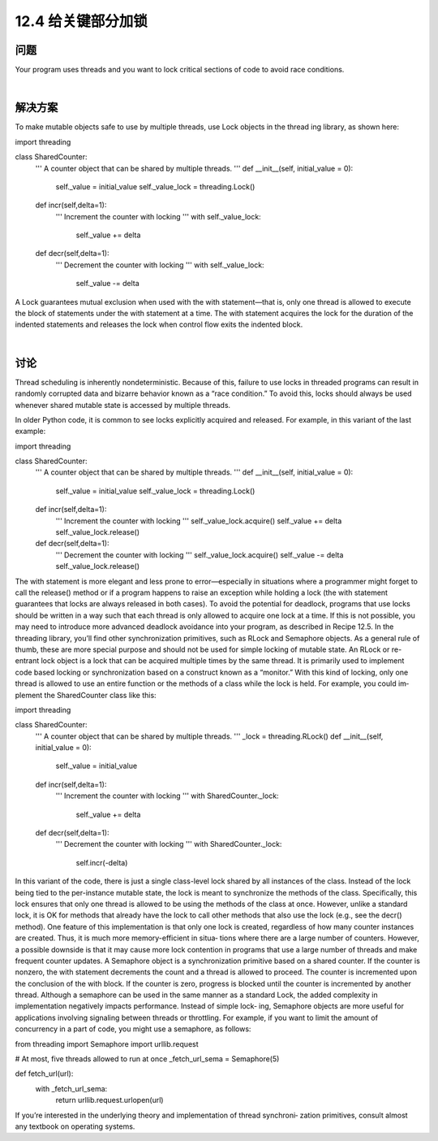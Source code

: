 ============================
12.4 给关键部分加锁
============================

----------
问题
----------
Your program uses threads and you want to lock critical sections of code to avoid race
conditions.

|

----------
解决方案
----------
To make mutable objects safe to use by multiple threads, use Lock objects in the thread
ing library, as shown here:

import threading

class SharedCounter:
    '''
    A counter object that can be shared by multiple threads.
    '''
    def __init__(self, initial_value = 0):
        self._value = initial_value
        self._value_lock = threading.Lock()

    def incr(self,delta=1):
        '''
        Increment the counter with locking
        '''
        with self._value_lock:
             self._value += delta

    def decr(self,delta=1):
        '''
        Decrement the counter with locking
        '''
        with self._value_lock:
             self._value -= delta

A Lock guarantees mutual exclusion when used with the with statement—that is, only
one thread is allowed to execute the block of statements under the with statement at a
time. The with statement acquires the lock for the duration of the indented statements
and releases the lock when control flow exits the indented block.

|

----------
讨论
----------
Thread scheduling is inherently nondeterministic. Because of this, failure to use locks
in  threaded  programs  can  result  in  randomly  corrupted  data  and  bizarre  behavior
known as a “race condition.” To avoid this, locks should always be used whenever shared
mutable state is accessed by multiple threads.

In older Python code, it is common to see locks explicitly acquired and released. For
example, in this variant of the last example:

import threading

class SharedCounter:
    '''
    A counter object that can be shared by multiple threads.
    '''
    def __init__(self, initial_value = 0):
        self._value = initial_value
        self._value_lock = threading.Lock()

    def incr(self,delta=1):
        '''
        Increment the counter with locking
        '''
        self._value_lock.acquire()
        self._value += delta
        self._value_lock.release()

    def decr(self,delta=1):
        '''
        Decrement the counter with locking
        '''
        self._value_lock.acquire()
        self._value -= delta
        self._value_lock.release()

The with statement is more elegant and less prone to error—especially in situations
where a programmer might forget to call the release() method or if a program happens
to raise an exception while holding a lock (the with statement guarantees that locks are
always released in both cases).
To avoid the potential for deadlock, programs that use locks should be written in a way
such that each thread is only allowed to acquire one lock at a time. If this is not possible,
you may need to introduce more advanced deadlock avoidance into your program, as
described in Recipe 12.5.
In the threading library, you’ll find other synchronization primitives, such as RLock
and Semaphore objects. As a general rule of thumb, these are more special purpose and
should not be used for simple locking of mutable state. An RLock or re-entrant lock
object is a lock that can be acquired multiple times by the same thread. It is primarily
used to implement code based locking or synchronization based on a construct known
as a “monitor.” With this kind of locking, only one thread is allowed to use an entire
function or the methods of a class while the lock is held. For example, you could im‐
plement the SharedCounter class like this:

import threading

class SharedCounter:
    '''
    A counter object that can be shared by multiple threads.
    '''
    _lock = threading.RLock()
    def __init__(self, initial_value = 0):
        self._value = initial_value

    def incr(self,delta=1):
        '''
        Increment the counter with locking
        '''
        with SharedCounter._lock:
            self._value += delta

    def decr(self,delta=1):
        '''
        Decrement the counter with locking
        '''
        with SharedCounter._lock:
             self.incr(-delta)

In this variant of the code, there is just a single class-level lock shared by all instances
of the class. Instead of the lock being tied to the per-instance mutable state, the lock is
meant to synchronize the methods of the class. Specifically, this lock ensures that only
one thread is allowed to be using the methods of the class at once. However, unlike a
standard lock, it is OK for methods that already have the lock to call other methods that
also use the lock (e.g., see the decr() method).
One feature of this implementation is that only one lock is created, regardless of how
many counter instances are created. Thus, it is much more memory-efficient in situa‐
tions where there are a large number of counters. However, a possible downside is that
it may cause more lock contention in programs that use a large number of threads and
make frequent counter updates.
A Semaphore object is a synchronization primitive based on a shared counter. If the
counter is nonzero, the with statement decrements the count and a thread is allowed to
proceed. The counter is incremented upon the conclusion of the  with block. If the
counter is zero, progress is blocked until the counter is incremented by another thread.
Although a semaphore can be used in the same manner as a standard Lock, the added
complexity in implementation negatively impacts performance. Instead of simple lock‐
ing, Semaphore objects are more useful for applications involving signaling between
threads or throttling. For example, if you want to limit the amount of concurrency in a
part of code, you might use a semaphore, as follows:

from threading import Semaphore
import urllib.request

# At most, five threads allowed to run at once
_fetch_url_sema = Semaphore(5)

def fetch_url(url):
    with _fetch_url_sema:
        return urllib.request.urlopen(url)

If you’re interested in the underlying theory and implementation of thread synchroni‐
zation primitives, consult almost any textbook on operating systems.
